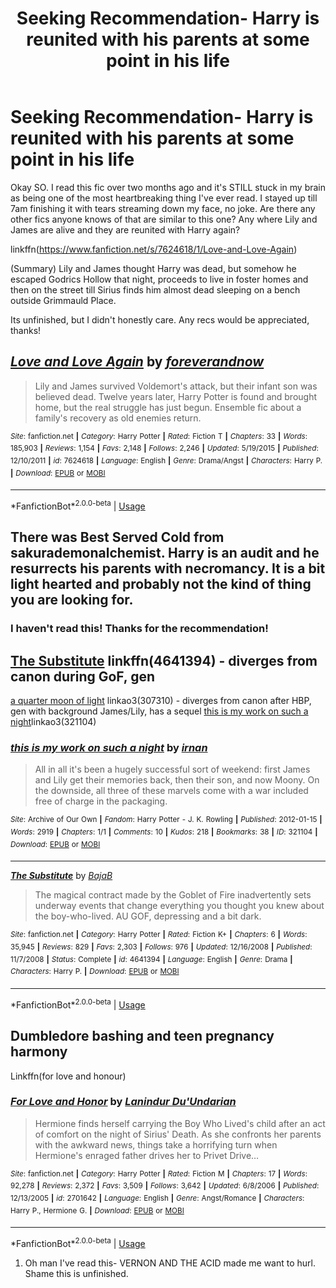 #+TITLE: Seeking Recommendation- Harry is reunited with his parents at some point in his life

* Seeking Recommendation- Harry is reunited with his parents at some point in his life
:PROPERTIES:
:Author: Kingling137
:Score: 10
:DateUnix: 1565330644.0
:DateShort: 2019-Aug-09
:END:
Okay SO. I read this fic over two months ago and it's STILL stuck in my brain as being one of the most heartbreaking thing I've ever read. I stayed up till 7am finishing it with tears streaming down my face, no joke. Are there any other fics anyone knows of that are similar to this one? Any where Lily and James are alive and they are reunited with Harry again?

linkffn([[https://www.fanfiction.net/s/7624618/1/Love-and-Love-Again]])

(Summary) Lily and James thought Harry was dead, but somehow he escaped Godrics Hollow that night, proceeds to live in foster homes and then on the street till Sirius finds him almost dead sleeping on a bench outside Grimmauld Place.

Its unfinished, but I didn't honestly care. Any recs would be appreciated, thanks!


** [[https://www.fanfiction.net/s/7624618/1/][*/Love and Love Again/*]] by [[https://www.fanfiction.net/u/2126353/foreverandnow][/foreverandnow/]]

#+begin_quote
  Lily and James survived Voldemort's attack, but their infant son was believed dead. Twelve years later, Harry Potter is found and brought home, but the real struggle has just begun. Ensemble fic about a family's recovery as old enemies return.
#+end_quote

^{/Site/:} ^{fanfiction.net} ^{*|*} ^{/Category/:} ^{Harry} ^{Potter} ^{*|*} ^{/Rated/:} ^{Fiction} ^{T} ^{*|*} ^{/Chapters/:} ^{33} ^{*|*} ^{/Words/:} ^{185,903} ^{*|*} ^{/Reviews/:} ^{1,154} ^{*|*} ^{/Favs/:} ^{2,148} ^{*|*} ^{/Follows/:} ^{2,246} ^{*|*} ^{/Updated/:} ^{5/19/2015} ^{*|*} ^{/Published/:} ^{12/10/2011} ^{*|*} ^{/id/:} ^{7624618} ^{*|*} ^{/Language/:} ^{English} ^{*|*} ^{/Genre/:} ^{Drama/Angst} ^{*|*} ^{/Characters/:} ^{Harry} ^{P.} ^{*|*} ^{/Download/:} ^{[[http://www.ff2ebook.com/old/ffn-bot/index.php?id=7624618&source=ff&filetype=epub][EPUB]]} ^{or} ^{[[http://www.ff2ebook.com/old/ffn-bot/index.php?id=7624618&source=ff&filetype=mobi][MOBI]]}

--------------

*FanfictionBot*^{2.0.0-beta} | [[https://github.com/tusing/reddit-ffn-bot/wiki/Usage][Usage]]
:PROPERTIES:
:Author: FanfictionBot
:Score: 3
:DateUnix: 1565330650.0
:DateShort: 2019-Aug-09
:END:


** There was Best Served Cold from sakurademonalchemist. Harry is an audit and he resurrects his parents with necromancy. It is a bit light hearted and probably not the kind of thing you are looking for.
:PROPERTIES:
:Author: SleepyGuy12
:Score: 1
:DateUnix: 1565363061.0
:DateShort: 2019-Aug-09
:END:

*** I haven't read this! Thanks for the recommendation!
:PROPERTIES:
:Author: Kingling137
:Score: 1
:DateUnix: 1565378916.0
:DateShort: 2019-Aug-09
:END:


** [[https://www.fanfiction.net/s/4641394/1/The-Substitute][The Substitute]] linkffn(4641394) - diverges from canon during GoF, gen

[[https://archiveofourown.org/works/307310][a quarter moon of light]] linkao3(307310) - diverges from canon after HBP, gen with background James/Lily, has a sequel [[https://archiveofourown.org/works/321104][this is my work on such a night]]linkao3(321104)
:PROPERTIES:
:Author: siderumincaelo
:Score: 1
:DateUnix: 1565382302.0
:DateShort: 2019-Aug-10
:END:

*** [[https://archiveofourown.org/works/321104][*/this is my work on such a night/*]] by [[https://www.archiveofourown.org/users/irnan/pseuds/irnan][/irnan/]]

#+begin_quote
  All in all it's been a hugely successful sort of weekend: first James and Lily get their memories back, then their son, and now Moony. On the downside, all three of these marvels come with a war included free of charge in the packaging.
#+end_quote

^{/Site/:} ^{Archive} ^{of} ^{Our} ^{Own} ^{*|*} ^{/Fandom/:} ^{Harry} ^{Potter} ^{-} ^{J.} ^{K.} ^{Rowling} ^{*|*} ^{/Published/:} ^{2012-01-15} ^{*|*} ^{/Words/:} ^{2919} ^{*|*} ^{/Chapters/:} ^{1/1} ^{*|*} ^{/Comments/:} ^{10} ^{*|*} ^{/Kudos/:} ^{218} ^{*|*} ^{/Bookmarks/:} ^{38} ^{*|*} ^{/ID/:} ^{321104} ^{*|*} ^{/Download/:} ^{[[https://archiveofourown.org/downloads/321104/this%20is%20my%20work%20on%20such.epub?updated_at=1387595584][EPUB]]} ^{or} ^{[[https://archiveofourown.org/downloads/321104/this%20is%20my%20work%20on%20such.mobi?updated_at=1387595584][MOBI]]}

--------------

[[https://www.fanfiction.net/s/4641394/1/][*/The Substitute/*]] by [[https://www.fanfiction.net/u/943028/BajaB][/BajaB/]]

#+begin_quote
  The magical contract made by the Goblet of Fire inadvertently sets underway events that change everything you thought you knew about the boy-who-lived. AU GOF, depressing and a bit dark.
#+end_quote

^{/Site/:} ^{fanfiction.net} ^{*|*} ^{/Category/:} ^{Harry} ^{Potter} ^{*|*} ^{/Rated/:} ^{Fiction} ^{K+} ^{*|*} ^{/Chapters/:} ^{6} ^{*|*} ^{/Words/:} ^{35,945} ^{*|*} ^{/Reviews/:} ^{829} ^{*|*} ^{/Favs/:} ^{2,303} ^{*|*} ^{/Follows/:} ^{976} ^{*|*} ^{/Updated/:} ^{12/16/2008} ^{*|*} ^{/Published/:} ^{11/7/2008} ^{*|*} ^{/Status/:} ^{Complete} ^{*|*} ^{/id/:} ^{4641394} ^{*|*} ^{/Language/:} ^{English} ^{*|*} ^{/Genre/:} ^{Drama} ^{*|*} ^{/Characters/:} ^{Harry} ^{P.} ^{*|*} ^{/Download/:} ^{[[http://www.ff2ebook.com/old/ffn-bot/index.php?id=4641394&source=ff&filetype=epub][EPUB]]} ^{or} ^{[[http://www.ff2ebook.com/old/ffn-bot/index.php?id=4641394&source=ff&filetype=mobi][MOBI]]}

--------------

*FanfictionBot*^{2.0.0-beta} | [[https://github.com/tusing/reddit-ffn-bot/wiki/Usage][Usage]]
:PROPERTIES:
:Author: FanfictionBot
:Score: 1
:DateUnix: 1565382362.0
:DateShort: 2019-Aug-10
:END:


** Dumbledore bashing and teen pregnancy harmony

Linkffn(for love and honour)
:PROPERTIES:
:Author: anontarg
:Score: 0
:DateUnix: 1565362165.0
:DateShort: 2019-Aug-09
:END:

*** [[https://www.fanfiction.net/s/2701642/1/][*/For Love and Honor/*]] by [[https://www.fanfiction.net/u/935160/Lanindur-Du-Undarian][/Lanindur Du'Undarian/]]

#+begin_quote
  Hermione finds herself carrying the Boy Who Lived's child after an act of comfort on the night of Sirius' Death. As she confronts her parents with the awkward news, things take a horrifying turn when Hermione's enraged father drives her to Privet Drive...
#+end_quote

^{/Site/:} ^{fanfiction.net} ^{*|*} ^{/Category/:} ^{Harry} ^{Potter} ^{*|*} ^{/Rated/:} ^{Fiction} ^{M} ^{*|*} ^{/Chapters/:} ^{17} ^{*|*} ^{/Words/:} ^{92,278} ^{*|*} ^{/Reviews/:} ^{2,372} ^{*|*} ^{/Favs/:} ^{3,509} ^{*|*} ^{/Follows/:} ^{3,642} ^{*|*} ^{/Updated/:} ^{6/8/2006} ^{*|*} ^{/Published/:} ^{12/13/2005} ^{*|*} ^{/id/:} ^{2701642} ^{*|*} ^{/Language/:} ^{English} ^{*|*} ^{/Genre/:} ^{Angst/Romance} ^{*|*} ^{/Characters/:} ^{Harry} ^{P.,} ^{Hermione} ^{G.} ^{*|*} ^{/Download/:} ^{[[http://www.ff2ebook.com/old/ffn-bot/index.php?id=2701642&source=ff&filetype=epub][EPUB]]} ^{or} ^{[[http://www.ff2ebook.com/old/ffn-bot/index.php?id=2701642&source=ff&filetype=mobi][MOBI]]}

--------------

*FanfictionBot*^{2.0.0-beta} | [[https://github.com/tusing/reddit-ffn-bot/wiki/Usage][Usage]]
:PROPERTIES:
:Author: FanfictionBot
:Score: 1
:DateUnix: 1565362214.0
:DateShort: 2019-Aug-09
:END:

**** Oh man I've read this- VERNON AND THE ACID made me want to hurl. Shame this is unfinished.
:PROPERTIES:
:Author: Kingling137
:Score: 1
:DateUnix: 1565378971.0
:DateShort: 2019-Aug-09
:END:
